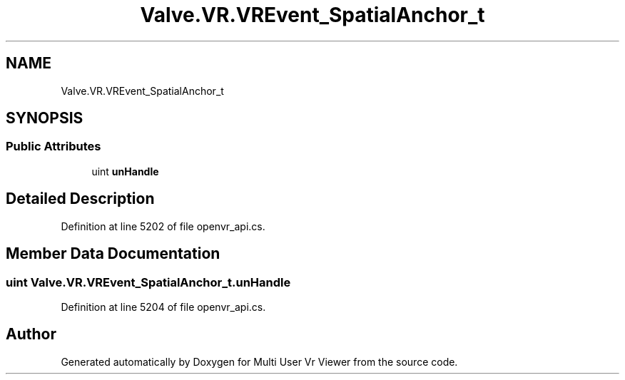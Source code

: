 .TH "Valve.VR.VREvent_SpatialAnchor_t" 3 "Sat Jul 20 2019" "Version https://github.com/Saurabhbagh/Multi-User-VR-Viewer--10th-July/" "Multi User Vr Viewer" \" -*- nroff -*-
.ad l
.nh
.SH NAME
Valve.VR.VREvent_SpatialAnchor_t
.SH SYNOPSIS
.br
.PP
.SS "Public Attributes"

.in +1c
.ti -1c
.RI "uint \fBunHandle\fP"
.br
.in -1c
.SH "Detailed Description"
.PP 
Definition at line 5202 of file openvr_api\&.cs\&.
.SH "Member Data Documentation"
.PP 
.SS "uint Valve\&.VR\&.VREvent_SpatialAnchor_t\&.unHandle"

.PP
Definition at line 5204 of file openvr_api\&.cs\&.

.SH "Author"
.PP 
Generated automatically by Doxygen for Multi User Vr Viewer from the source code\&.
